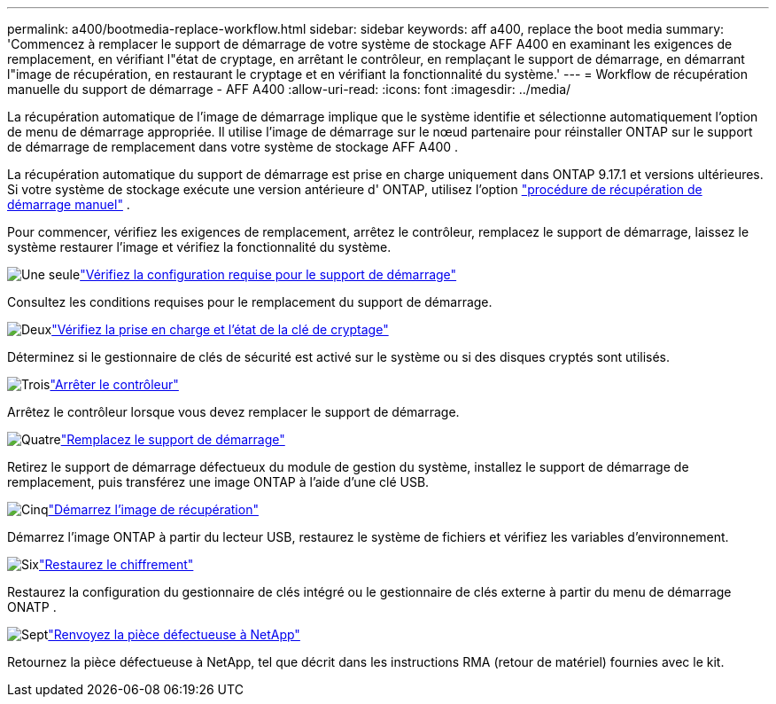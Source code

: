 ---
permalink: a400/bootmedia-replace-workflow.html 
sidebar: sidebar 
keywords: aff a400, replace the boot media 
summary: 'Commencez à remplacer le support de démarrage de votre système de stockage AFF A400 en examinant les exigences de remplacement, en vérifiant l"état de cryptage, en arrêtant le contrôleur, en remplaçant le support de démarrage, en démarrant l"image de récupération, en restaurant le cryptage et en vérifiant la fonctionnalité du système.' 
---
= Workflow de récupération manuelle du support de démarrage - AFF A400
:allow-uri-read: 
:icons: font
:imagesdir: ../media/


[role="lead"]
La récupération automatique de l'image de démarrage implique que le système identifie et sélectionne automatiquement l'option de menu de démarrage appropriée. Il utilise l'image de démarrage sur le nœud partenaire pour réinstaller ONTAP sur le support de démarrage de remplacement dans votre système de stockage AFF A400 .

La récupération automatique du support de démarrage est prise en charge uniquement dans ONTAP 9.17.1 et versions ultérieures. Si votre système de stockage exécute une version antérieure d' ONTAP, utilisez l'option link:bootmedia-replace-workflow.html["procédure de récupération de démarrage manuel"] .

Pour commencer, vérifiez les exigences de remplacement, arrêtez le contrôleur, remplacez le support de démarrage, laissez le système restaurer l'image et vérifiez la fonctionnalité du système.

.image:https://raw.githubusercontent.com/NetAppDocs/common/main/media/number-1.png["Une seule"]link:bootmedia-replace-requirements.html["Vérifiez la configuration requise pour le support de démarrage"]
[role="quick-margin-para"]
Consultez les conditions requises pour le remplacement du support de démarrage.

.image:https://raw.githubusercontent.com/NetAppDocs/common/main/media/number-2.png["Deux"]link:bootmedia-encryption-preshutdown-checks.html["Vérifiez la prise en charge et l'état de la clé de cryptage"]
[role="quick-margin-para"]
Déterminez si le gestionnaire de clés de sécurité est activé sur le système ou si des disques cryptés sont utilisés.

.image:https://raw.githubusercontent.com/NetAppDocs/common/main/media/number-3.png["Trois"]link:bootmedia-shutdown.html["Arrêter le contrôleur"]
[role="quick-margin-para"]
Arrêtez le contrôleur lorsque vous devez remplacer le support de démarrage.

.image:https://raw.githubusercontent.com/NetAppDocs/common/main/media/number-4.png["Quatre"]link:bootmedia-replace.html["Remplacez le support de démarrage"]
[role="quick-margin-para"]
Retirez le support de démarrage défectueux du module de gestion du système, installez le support de démarrage de remplacement, puis transférez une image ONTAP à l'aide d'une clé USB.

.image:https://raw.githubusercontent.com/NetAppDocs/common/main/media/number-5.png["Cinq"]link:bootmedia-recovery-image-boot.html["Démarrez l'image de récupération"]
[role="quick-margin-para"]
Démarrez l'image ONTAP à partir du lecteur USB, restaurez le système de fichiers et vérifiez les variables d'environnement.

.image:https://raw.githubusercontent.com/NetAppDocs/common/main/media/number-6.png["Six"]link:bootmedia-encryption-restore.html["Restaurez le chiffrement"]
[role="quick-margin-para"]
Restaurez la configuration du gestionnaire de clés intégré ou le gestionnaire de clés externe à partir du menu de démarrage ONATP .

.image:https://raw.githubusercontent.com/NetAppDocs/common/main/media/number-7.png["Sept"]link:bootmedia-complete-rma.html["Renvoyez la pièce défectueuse à NetApp"]
[role="quick-margin-para"]
Retournez la pièce défectueuse à NetApp, tel que décrit dans les instructions RMA (retour de matériel) fournies avec le kit.
